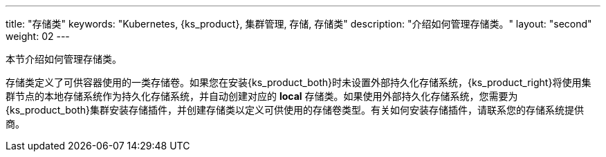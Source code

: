 ---
title: "存储类"
keywords: "Kubernetes, {ks_product}, 集群管理, 存储, 存储类"
description: "介绍如何管理存储类。"
layout: "second"
weight: 02
---



本节介绍如何管理存储类。

存储类定义了可供容器使用的一类存储卷。如果您在安装{ks_product_both}时未设置外部持久化存储系统，{ks_product_right}将使用集群节点的本地存储系统作为持久化存储系统，并自动创建对应的 **local** 存储类。如果使用外部持久化存储系统，您需要为{ks_product_both}集群安装存储插件，并创建存储类以定义可供使用的存储卷类型。有关如何安装存储插件，请联系您的存储系统提供商。
